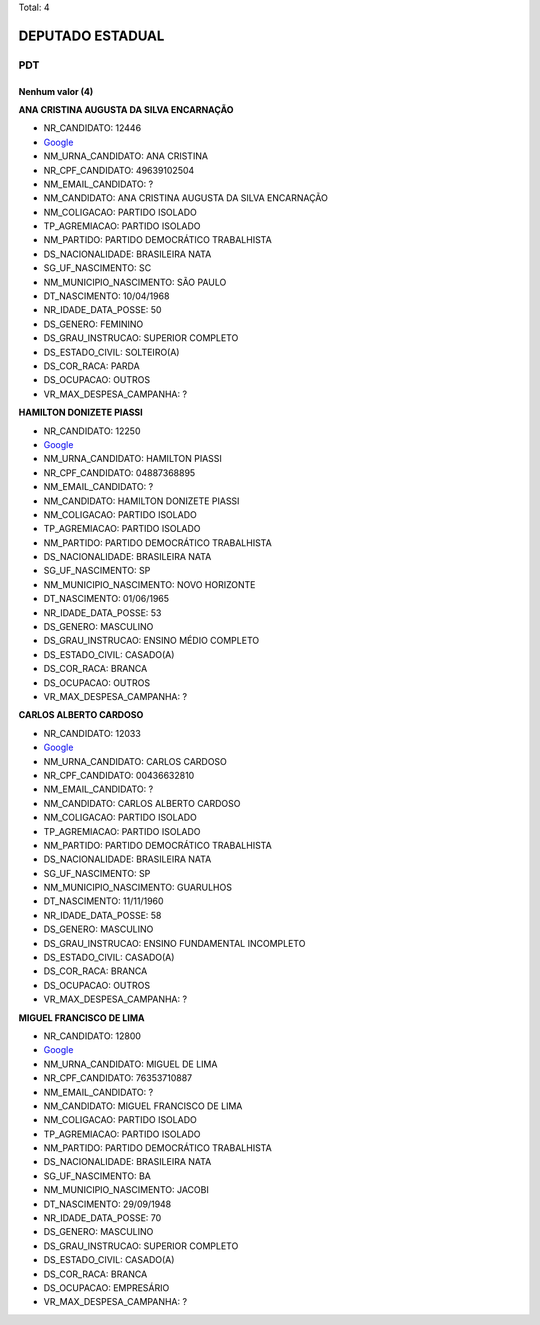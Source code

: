 Total: 4

DEPUTADO ESTADUAL
=================

PDT
---

Nenhum valor (4)
........

**ANA CRISTINA AUGUSTA DA SILVA ENCARNAÇÃO**

- NR_CANDIDATO: 12446
- `Google <https://www.google.com/search?q=ANA+CRISTINA+AUGUSTA+DA+SILVA+ENCARNAÇÃO>`_
- NM_URNA_CANDIDATO: ANA CRISTINA
- NR_CPF_CANDIDATO: 49639102504
- NM_EMAIL_CANDIDATO: ?
- NM_CANDIDATO: ANA CRISTINA AUGUSTA DA SILVA ENCARNAÇÃO
- NM_COLIGACAO: PARTIDO ISOLADO
- TP_AGREMIACAO: PARTIDO ISOLADO
- NM_PARTIDO: PARTIDO DEMOCRÁTICO TRABALHISTA
- DS_NACIONALIDADE: BRASILEIRA NATA
- SG_UF_NASCIMENTO: SC
- NM_MUNICIPIO_NASCIMENTO: SÃO PAULO
- DT_NASCIMENTO: 10/04/1968
- NR_IDADE_DATA_POSSE: 50
- DS_GENERO: FEMININO
- DS_GRAU_INSTRUCAO: SUPERIOR COMPLETO
- DS_ESTADO_CIVIL: SOLTEIRO(A)
- DS_COR_RACA: PARDA
- DS_OCUPACAO: OUTROS
- VR_MAX_DESPESA_CAMPANHA: ?


**HAMILTON DONIZETE PIASSI**

- NR_CANDIDATO: 12250
- `Google <https://www.google.com/search?q=HAMILTON+DONIZETE+PIASSI>`_
- NM_URNA_CANDIDATO: HAMILTON PIASSI
- NR_CPF_CANDIDATO: 04887368895
- NM_EMAIL_CANDIDATO: ?
- NM_CANDIDATO: HAMILTON DONIZETE PIASSI
- NM_COLIGACAO: PARTIDO ISOLADO
- TP_AGREMIACAO: PARTIDO ISOLADO
- NM_PARTIDO: PARTIDO DEMOCRÁTICO TRABALHISTA
- DS_NACIONALIDADE: BRASILEIRA NATA
- SG_UF_NASCIMENTO: SP
- NM_MUNICIPIO_NASCIMENTO: NOVO HORIZONTE
- DT_NASCIMENTO: 01/06/1965
- NR_IDADE_DATA_POSSE: 53
- DS_GENERO: MASCULINO
- DS_GRAU_INSTRUCAO: ENSINO MÉDIO COMPLETO
- DS_ESTADO_CIVIL: CASADO(A)
- DS_COR_RACA: BRANCA
- DS_OCUPACAO: OUTROS
- VR_MAX_DESPESA_CAMPANHA: ?


**CARLOS ALBERTO CARDOSO**

- NR_CANDIDATO: 12033
- `Google <https://www.google.com/search?q=CARLOS+ALBERTO+CARDOSO>`_
- NM_URNA_CANDIDATO: CARLOS CARDOSO
- NR_CPF_CANDIDATO: 00436632810
- NM_EMAIL_CANDIDATO: ?
- NM_CANDIDATO: CARLOS ALBERTO CARDOSO
- NM_COLIGACAO: PARTIDO ISOLADO
- TP_AGREMIACAO: PARTIDO ISOLADO
- NM_PARTIDO: PARTIDO DEMOCRÁTICO TRABALHISTA
- DS_NACIONALIDADE: BRASILEIRA NATA
- SG_UF_NASCIMENTO: SP
- NM_MUNICIPIO_NASCIMENTO: GUARULHOS
- DT_NASCIMENTO: 11/11/1960
- NR_IDADE_DATA_POSSE: 58
- DS_GENERO: MASCULINO
- DS_GRAU_INSTRUCAO: ENSINO FUNDAMENTAL INCOMPLETO
- DS_ESTADO_CIVIL: CASADO(A)
- DS_COR_RACA: BRANCA
- DS_OCUPACAO: OUTROS
- VR_MAX_DESPESA_CAMPANHA: ?


**MIGUEL FRANCISCO DE LIMA**

- NR_CANDIDATO: 12800
- `Google <https://www.google.com/search?q=MIGUEL+FRANCISCO+DE+LIMA>`_
- NM_URNA_CANDIDATO: MIGUEL DE LIMA
- NR_CPF_CANDIDATO: 76353710887
- NM_EMAIL_CANDIDATO: ?
- NM_CANDIDATO: MIGUEL FRANCISCO DE LIMA
- NM_COLIGACAO: PARTIDO ISOLADO
- TP_AGREMIACAO: PARTIDO ISOLADO
- NM_PARTIDO: PARTIDO DEMOCRÁTICO TRABALHISTA
- DS_NACIONALIDADE: BRASILEIRA NATA
- SG_UF_NASCIMENTO: BA
- NM_MUNICIPIO_NASCIMENTO: JACOBI
- DT_NASCIMENTO: 29/09/1948
- NR_IDADE_DATA_POSSE: 70
- DS_GENERO: MASCULINO
- DS_GRAU_INSTRUCAO: SUPERIOR COMPLETO
- DS_ESTADO_CIVIL: CASADO(A)
- DS_COR_RACA: BRANCA
- DS_OCUPACAO: EMPRESÁRIO
- VR_MAX_DESPESA_CAMPANHA: ?

